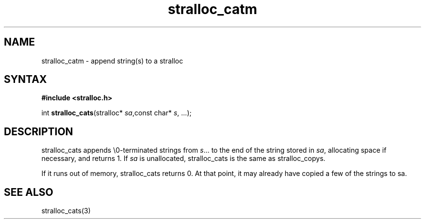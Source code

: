 .TH stralloc_catm 3
.SH NAME
stralloc_catm \- append string(s) to a stralloc
.SH SYNTAX
.B #include <stralloc.h>

int \fBstralloc_cats\fP(stralloc* \fIsa\fR,const char* \fIs\fR, ...);
.SH DESCRIPTION
stralloc_cats appends \\0-terminated strings from \fIs\fR... to the
end of the string stored in \fIsa\fR, allocating space if necessary, and
returns 1. If \fIsa\fR is unallocated, stralloc_cats is the same as
stralloc_copys.

If it runs out of memory, stralloc_cats returns 0.  At that point, it
may already have copied a few of the strings to sa.
.SH "SEE ALSO"
stralloc_cats(3)
